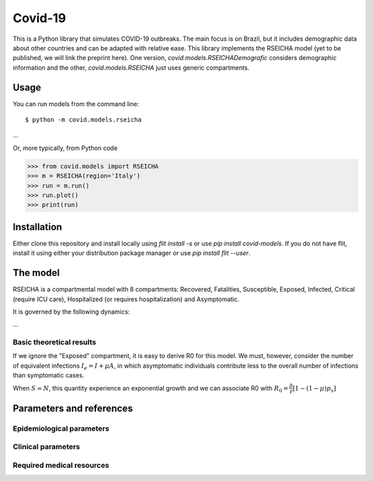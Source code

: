 ========
Covid-19
========

This is a Python library that simulates COVID-19 outbreaks. The main focus is on Brazil, but it
includes demographic data about other countries and can be adapted with relative ease. This library
implements the RSEICHA model (yet to be published, we will link the preprint here). One version,
`covid.models.RSEICHADemografic` considers demographic information and the other, `covid.models.RSEICHA`
just uses generic compartments.

Usage
=====

You can run models from the command line::

$ python -m covid.models.rseicha
...

Or, more typically, from Python code

>>> from covid.models import RSEICHA
>>> m = RSEICHA(region='Italy')
>>> run = m.run()
>>> run.plot()
>>> print(run)


Installation
============

Either clone this repository and install locally using `flit install -s` or use
`pip install covid-models`. If you do not have flit, install it using either your distribution
package manager or use `pip install flit --user`.


The model
=========

RSEICHA is a compartmental model with 8 compartments: Recovered, Fatalities, Susceptible, Exposed,
Infected, Critical (require ICU care), Hospitalized (or requires hospitalization) and Asymptomatic.

It is governed by the following dynamics:

...

Basic theoretical results
-------------------------

If we ignore the "Exposed" compartment, it is easy to derive R0 for this model. We must, however,
consider the number of equivalent infections :math:`I_e = I + \mu A`, in which asymptomatic individuals
contribute less to the overall number of infections than symptomatic cases.

When :math:`S \simeq N`, this quantity experience an exponential growth and we can associate R0 with
:math:`R_0 = \frac{\beta}{\gamma}\left[1 - (1 - \mu) p_s\right]`



Parameters and references
=========================

Epidemiological parameters
--------------------------


Clinical parameters
-------------------



Required medical resources
--------------------------

